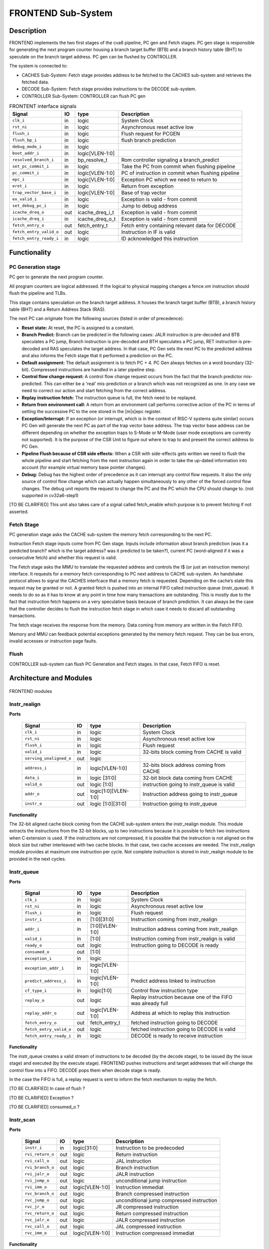 ..
   Copyright 2021 Thales DIS design services SAS
   Licensed under the Solderpad Hardware Licence, Version 2.0 (the "License");
   you may not use this file except in compliance with the License.
   SPDX-License-Identifier: Apache-2.0 WITH SHL-2.0
   You may obtain a copy of the License at https://solderpad.org/licenses/

   Original Author: Jean-Roch COULON (jean-roch.coulon@thalesgroup.com)

.. _frontend:
.. _instruction-fetch:

FRONTEND Sub-System
===================

Description
-----------

FRONTEND implements the two first stages of the cva6 pipeline, PC gen
and Fetch stages. PC gen stage is responsible for generating the next
program counter housing a branch target buffer (BTB) and a branch history
table (BHT) to speculate on the branch target address. PC gen can be
flushed by CONTROLLER.

The system is connected to:

* CACHES Sub-System: Fetch stage provides address to be fetched to the CACHES sub-system and retrieves the fetched data.
* DECODE Sub-System: Fetch stage provides instructions to the DECODE sub-system.
* CONTROLLER Sub-System: CONTROLLER can flush PC gen

.. table:: FRONTENT interface signals
  :name: FRONTEND interface signals

  +---------------------------------+----+-------------------+----------------------------------------------------------------------------------------------------------+
  | **Signal**                      | IO | **type**          | **Description**                                                                                          |
  +=================================+====+===================+==========================================================================================================+
  | ``clk_i``                       | in | logic             | System Clock                                                                                             |
  +---------------------------------+----+-------------------+----------------------------------------------------------------------------------------------------------+
  | ``rst_ni``                      | in | logic             | Asynchronous reset active low                                                                            |
  +---------------------------------+----+-------------------+----------------------------------------------------------------------------------------------------------+
  | ``flush_i``                     | in | logic             | Flush request for PCGEN                                                                                  |
  +---------------------------------+----+-------------------+----------------------------------------------------------------------------------------------------------+
  | ``flush_bp_i``                  | in | logic             | flush branch prediction                                                                                  |
  +---------------------------------+----+-------------------+----------------------------------------------------------------------------------------------------------+
  | ``debug_mode_i``                | in | logic             |                                                                                                          |
  +---------------------------------+----+-------------------+----------------------------------------------------------------------------------------------------------+
  | ``boot_addr_i``                 | in | logic[VLEN-1:0]   |                                                                                                          |
  +---------------------------------+----+-------------------+----------------------------------------------------------------------------------------------------------+
  | ``resolved_branch_i``           | in | bp_resolve_t      | Rom controller signaling a branch_predict                                                                |
  +---------------------------------+----+-------------------+----------------------------------------------------------------------------------------------------------+
  | ``set_pc_commit_i``             | in | logic             | Take the PC from commit when flushing pipeline                                                           |
  +---------------------------------+----+-------------------+----------------------------------------------------------------------------------------------------------+
  | ``pc_commit_i``                 | in | logic[VLEN-1:0]   | PC of instruction in commit when flushing pipeline                                                       |
  +---------------------------------+----+-------------------+----------------------------------------------------------------------------------------------------------+
  | ``epc_i``                       | in | logic[VLEN-1:0]   | Exception PC which we need to return to                                                                  |
  +---------------------------------+----+-------------------+----------------------------------------------------------------------------------------------------------+
  | ``eret_i``                      | in | logic             | Return from exception                                                                                    |
  +---------------------------------+----+-------------------+----------------------------------------------------------------------------------------------------------+
  | ``trap_vector_base_i``          | in | logic[VLEN-1:0]   | Base of trap vector                                                                                      |
  +---------------------------------+----+-------------------+----------------------------------------------------------------------------------------------------------+
  | ``ex_valid_i``                  | in | logic             | Exception is valid - from commit                                                                         |
  +---------------------------------+----+-------------------+----------------------------------------------------------------------------------------------------------+
  | ``set_debug_pc_i``              | in | logic             | Jump to debug address                                                                                    |
  +---------------------------------+----+-------------------+----------------------------------------------------------------------------------------------------------+
  | ``icache_dreq_o``               | out| icache_dreq_i_t   | Exception is valid - from commit                                                                         |
  +---------------------------------+----+-------------------+----------------------------------------------------------------------------------------------------------+
  | ``icache_dreq_i``               | in | icache_dreq_o_t   | Exception is valid - from commit                                                                         |
  +---------------------------------+----+-------------------+----------------------------------------------------------------------------------------------------------+
  | ``fetch_entry_o``               | out| fetch_entry_t     | Fetch entry containing relevant data for DECODE                                                          |
  +---------------------------------+----+-------------------+----------------------------------------------------------------------------------------------------------+
  | ``fetch_entry_valid_o``         | out| logic             | Instruction in IF is valid                                                                               |
  +---------------------------------+----+-------------------+----------------------------------------------------------------------------------------------------------+
  | ``fetch_entry_ready_i``         | in | logic             | ID acknowledged this instruction                                                                         |
  +---------------------------------+----+-------------------+----------------------------------------------------------------------------------------------------------+


Functionality
-------------

PC Generation stage
~~~~~~~~~~~~~~~~~~~

PC gen to generate the next program counter.

All program counters are logical addressed. If the logical to physical mapping changes a fence.vm instruction should flush the pipeline and TLBs.

This stage contains speculation on the branch target address. It houses the branch target buffer (BTB), a branch history table (BHT) and a Return Address Stack (RAS).

The next PC can originate from the following sources (listed in order of precedence):

* **Reset state:** At reset, the PC is assigned to a constant.

* **Branch Predict:** Branch can be predicted in the following cases: JALR instruction is pre-decoded and BTB speculates a PC jump, Branch instruction is pre-decoded and BTH speculates a PC jump, RET instruction is pre-decoded and RAS speculates the target address. In that case, PC Gen sets the next PC to the predicted address and also informs the Fetch stage that it performed a prediction on the PC.

* **Default assignment:** The default assignment is to fetch PC + 4. PC Gen always fetches on a word boundary (32-bit). Compressed instructions are handled in a later pipeline step.

* **Control flow change request:** A control flow change request occurs from the fact that the branch predictor mis-predicted. This can either be a 'real' mis-prediction or a branch which was not recognized as one. In any case we need to correct our action and start fetching from the correct address.

* **Replay instruction fetch:** The instruction queue is full, the fetch need to be replayed.

* **Return from environment call:** A return from an environment call performs corrective action of the PC in terms of setting the successive PC to the one stored in the [m|s]epc register.

* **Exception/Interrupt:** If an exception (or interrupt, which is in the context of RISC-V systems quite similar) occurs PC Gen will generate the next PC as part of the trap vector base address. The trap vector base address can be different depending on whether the exception traps to S-Mode or M-Mode (user mode exceptions are currently not supported). It is the purpose of the CSR Unit to figure out where to trap to and present the correct address to PC Gen.

* **Pipeline Flush because of CSR side effects:** When a CSR with side-effects gets written we need to flush the whole pipeline and start fetching from the next instruction again in order to take the up-dated information into account (for example virtual memory base pointer changes).

* **Debug:** Debug has the highest order of precedence as it can interrupt any control flow requests. It also the only source of control flow change which can actually happen simultaneously to any other of the forced control flow changes. The debug unit reports the request to change the PC and the PC which the CPU should change to. (not supported in cv32a6-step1)

[TO BE CLARIFIED] This unit also takes care of a signal called fetch_enable which purpose is to prevent fetching if not asserted.


Fetch Stage
~~~~~~~~~~~

PC generation stage asks the CACHE sub-system the memory fetch corresponding to the next PC.

Instruction Fetch stage inputs come from PC Gen stage. Inputs include information about branch prediction (was it a predicted branch? which is the target address? was it predicted to be taken?), current PC (word-aligned if it was a consecutive fetch) and whether this request is valid.

The Fetch stage asks the MMU to translate the requested address and controls the I$ (or just an instruction memory) interface. It requests for a memory fetch corresponding to PC next address to CACHE sub-system. An handshake protocol allows to signal the CACHES interfcace that a memory fetch is requested. Depending on the cache’s state this request may be granted or not. A granted fetch is pushed into an internal FIFO called instruction queue (instr_queue). It needs to do so as it has to know at any point in time how many transactions are outstanding. This is mostly due to the fact that instruction fetch happens on a very speculative basis because of branch prediction. It can always be the case that the controller decides to flush the instruction fetch stage in which case it needs to discard all outstanding transactions.

The fetch stage receives the response from the memory. Data coming from memory are written in the Fetch FIFO.

Memory and MMU can feedback potential exceptions generated by the memory fetch request. They can be bus errors, invalid accesses or instruction page faults.

Flush
~~~~~

CONTROLLER sub-system can flush PC Generation and Fetch stages. In that case, Fetch FIFO is reset.



Architecture and Modules
------------------------

.. figure:: ../images/frontend_modules.png
   :name: FRONTEND modules
   :align: center
   :alt:

   FRONTEND modules


Instr_realign
~~~~~~~~~~~~~

**Ports**

  +---------------------------------+----+--------------------+----------------------------------------------------------------------------------------------------------+
  | **Signal**                      | IO | **type**           | **Description**                                                                                          |
  +=================================+====+====================+==========================================================================================================+
  | ``clk_i``                       | in | logic              | System Clock                                                                                             |
  +---------------------------------+----+--------------------+----------------------------------------------------------------------------------------------------------+
  | ``rst_ni``                      | in | logic              | Asynchronous reset active low                                                                            |
  +---------------------------------+----+--------------------+----------------------------------------------------------------------------------------------------------+
  | ``flush_i``                     | in | logic              | Flush request                                                                                            |
  +---------------------------------+----+--------------------+----------------------------------------------------------------------------------------------------------+
  | ``valid_i``                     | in | logic              | 32-bits block coming from CACHE is valid                                                                 |
  +---------------------------------+----+--------------------+----------------------------------------------------------------------------------------------------------+
  | ``serving_unaligned_o``         | out| logic              |                                                                                                          |
  +---------------------------------+----+--------------------+----------------------------------------------------------------------------------------------------------+
  | ``address_i``                   | in | logic[VLEN-1:0]    | 32-bits block address coming from CACHE                                                                  |
  +---------------------------------+----+--------------------+----------------------------------------------------------------------------------------------------------+
  | ``data_i``                      | in | logic [31:0]       | 32-bit block data coming from CACHE                                                                      |
  +---------------------------------+----+--------------------+----------------------------------------------------------------------------------------------------------+
  | ``valid_o``                     | out| logic [1:0]        | instruction going to instr_queue is valid                                                                |
  +---------------------------------+----+--------------------+----------------------------------------------------------------------------------------------------------+
  | ``addr_o``                      | out|logic[1:0][VLEN-1:0]| Instruction address going to instr_queue                                                                 |
  +---------------------------------+----+--------------------+----------------------------------------------------------------------------------------------------------+
  | ``instr_o``                     | out| logic [1:0][31:0]  | Instruction going to instr_queue                                                                         |
  +---------------------------------+----+--------------------+----------------------------------------------------------------------------------------------------------+


**Functionality**

The 32-bit aligned cache block coming from the CACHE sub-system enters the instr_realign module. This module extracts the instructions from the 32-bit blocks, up to two instructions because it is possible to fetch two instructions when C extension is used. If the instructions are not compressed, it is possible that the instruction is not aligned on the block size but rather interleaved with two cache blocks. In that case, two cache accesses are needed. The instr_realign module provides at maximum one instruction per cycle. Not complete instruction is stored in instr_realign module to be provided in the next cycles.


Instr_queue
~~~~~~~~~~~

**Ports**

  +---------------------------------+----+-------------------+----------------------------------------------------------------------------------------------------------+
  | **Signal**                      | IO | **type**          | **Description**                                                                                          |
  +=================================+====+===================+==========================================================================================================+
  | ``clk_i``                       | in | logic             | System Clock                                                                                             |
  +---------------------------------+----+-------------------+----------------------------------------------------------------------------------------------------------+
  | ``rst_ni``                      | in | logic             | Asynchronous reset active low                                                                            |
  +---------------------------------+----+-------------------+----------------------------------------------------------------------------------------------------------+
  | ``flush_i``                     | in | logic             | Flush request                                                                                            |
  +---------------------------------+----+-------------------+----------------------------------------------------------------------------------------------------------+
  | ``instr_i``                     | in | [1:0][31:0]       | Instruction coming from instr_realign                                                                    |
  +---------------------------------+----+-------------------+----------------------------------------------------------------------------------------------------------+
  | ``addr_i``                      | in | [1:0][VLEN-1:0]   | Instruction address coming from instr_realign                                                            |
  +---------------------------------+----+-------------------+----------------------------------------------------------------------------------------------------------+
  | ``valid_i``                     | in | [1:0]             | Instruction coming from instr_realign is valid                                                           |
  +---------------------------------+----+-------------------+----------------------------------------------------------------------------------------------------------+
  | ``ready_o``                     | out| logic             | Instruction going to DECODE is ready                                                                     |
  +---------------------------------+----+-------------------+----------------------------------------------------------------------------------------------------------+
  | ``consumed_o``                  | out| [1:0]             |                                                                                                          |
  +---------------------------------+----+-------------------+----------------------------------------------------------------------------------------------------------+
  | ``exception_i``                 | in | logic             |                                                                                                          |
  +---------------------------------+----+-------------------+----------------------------------------------------------------------------------------------------------+
  | ``exception_addr_i``            | in | logic[VLEN-1:0]   |                                                                                                          |
  +---------------------------------+----+-------------------+----------------------------------------------------------------------------------------------------------+
  | ``predict_address_i``           | in | logic[VLEN-1:0]   | Predict address linked to instruction                                                                    |
  +---------------------------------+----+-------------------+----------------------------------------------------------------------------------------------------------+
  | ``cf_type_i``                   | in | logic[1:0]        | Control flow instruction type                                                                            |
  +---------------------------------+----+-------------------+----------------------------------------------------------------------------------------------------------+
  | ``replay_o``                    | out| logic             | Replay instruction because one of the FIFO was already full                                              |
  +---------------------------------+----+-------------------+----------------------------------------------------------------------------------------------------------+
  | ``replay_addr_o``               | out| logic[VLEN-1:0]   | Address at which to replay this instruction                                                              |
  +---------------------------------+----+-------------------+----------------------------------------------------------------------------------------------------------+
  | ``fetch_entry_o``               | out| fetch_entry_t     | fetched instruction going to DECODE                                                                      |
  +---------------------------------+----+-------------------+----------------------------------------------------------------------------------------------------------+
  | ``fetch_entry_valid_o``         | out| logic             | fetched instruction going to DECODE is valid                                                             |
  +---------------------------------+----+-------------------+----------------------------------------------------------------------------------------------------------+
  | ``fetch_entry_ready_i``         | in | logic             | DECODE is ready to receive instruction                                                                   |
  +---------------------------------+----+-------------------+----------------------------------------------------------------------------------------------------------+


**Functionality**

The instr_queue creates a valid stream of instructions to be decoded (by the decode stage), to be issued (by the issue stage) and executed (by the execute stage). FRONTEND pushes instructions and target addresses that will change the control flow into a FIFO. DECODE pops them when decode stage is ready.

In the case the FIFO is full, a replay request is sent to inform the fetch mechanism to replay the fetch.

[TO BE CLARIFIED] In case of flush ?

[TO BE CLARIFIED] Exception ?

[TO BE CLARIFIED] consumed_o ?


Instr_scan
~~~~~~~~~~

**Ports**

  +---------------------------------+----+-------------------+----------------------------------------------------------------------------------------------------------+
  | **Signal**                      | IO | **type**          | **Description**                                                                                          |
  +=================================+====+===================+==========================================================================================================+
  | ``instr_i``                     | in | logic[31:0]       | Instruction to be predecoded                                                                             |
  +---------------------------------+----+-------------------+----------------------------------------------------------------------------------------------------------+
  | ``rvi_return_o``                | out| logic             | Return instruction                                                                                       |
  +---------------------------------+----+-------------------+----------------------------------------------------------------------------------------------------------+
  | ``rvi_call_o``                  | out| logic             | JAL instruction                                                                                          |
  +---------------------------------+----+-------------------+----------------------------------------------------------------------------------------------------------+
  | ``rvi_branch_o``                | out| logic             | Branch instruction                                                                                       |
  +---------------------------------+----+-------------------+----------------------------------------------------------------------------------------------------------+
  | ``rvi_jalr_o``                  | out| logic             | JALR instruction                                                                                         |
  +---------------------------------+----+-------------------+----------------------------------------------------------------------------------------------------------+
  | ``rvi_jump_o``                  | out| logic             | unconditional jump instruction                                                                           |
  +---------------------------------+----+-------------------+----------------------------------------------------------------------------------------------------------+
  | ``rvi_imm_o``                   | out| logic[VLEN-1:0]   | Instruction immediat                                                                                     |
  +---------------------------------+----+-------------------+----------------------------------------------------------------------------------------------------------+
  | ``rvc_branch_o``                | out| logic             | Branch compressed instruction                                                                            |
  +---------------------------------+----+-------------------+----------------------------------------------------------------------------------------------------------+
  | ``rvc_jump_o``                  | out| logic             | unconditional jump compressed instruction                                                                |
  +---------------------------------+----+-------------------+----------------------------------------------------------------------------------------------------------+
  | ``rvc_jr_o``                    | out| logic             | JR compressed instruction                                                                                |
  +---------------------------------+----+-------------------+----------------------------------------------------------------------------------------------------------+
  | ``rvc_return_o``                | out| logic             | Return compressed instruction                                                                            |
  +---------------------------------+----+-------------------+----------------------------------------------------------------------------------------------------------+
  | ``rvc_jalr_o``                  | out| logic             | JALR compressed instruction                                                                              |
  +---------------------------------+----+-------------------+----------------------------------------------------------------------------------------------------------+
  | ``rvc_call_o``                  | out| logic             | JAL compressed instruction                                                                               |
  +---------------------------------+----+-------------------+----------------------------------------------------------------------------------------------------------+
  | ``rvc_imm_o``                   | out| logic[VLEN-1:0]   | Instruction compressed immediat                                                                          |
  +---------------------------------+----+-------------------+----------------------------------------------------------------------------------------------------------+


**Functionality**

The instr_scan module pre-decodes the fetched instructions, instructions could be compressed or not. The outputs are used by the branch prediction feature. The instr_scan module tells if the instruction is compressed and provides the intruction type: branch, jump, return, jalr, imm, call or others.


BHT - Branch History Table
~~~~~~~~~~~~~~~~~~~~~~~~~~

**Ports**

  +---------------------------------+----+-------------------+----------------------------------------------------------------------------------------------------------+
  | **Signal**                      | IO | **type**          | **Description**                                                                                          |
  +=================================+====+===================+==========================================================================================================+
  | ``clk_i``                       | in | logic             | System Clock                                                                                             |
  +---------------------------------+----+-------------------+----------------------------------------------------------------------------------------------------------+
  | ``rst_ni``                      | in | logic             | Asynchronous reset active low                                                                            |
  +---------------------------------+----+-------------------+----------------------------------------------------------------------------------------------------------+
  | ``flush_i``                     | in | logic             | Flush request                                                                                            |
  +---------------------------------+----+-------------------+----------------------------------------------------------------------------------------------------------+
  | ``debug_mode_i``                | in | logic             |                                                                                                          |
  +---------------------------------+----+-------------------+----------------------------------------------------------------------------------------------------------+
  | ``vpc_i``                       | in | logic[VLEN-1:0]   | Virtual PC from fetch stage                                                                              |
  +---------------------------------+----+-------------------+----------------------------------------------------------------------------------------------------------+
  | ``bht_update_i``                | in | bht_update_t      | Update btb with this information                                                                         |
  +---------------------------------+----+-------------------+----------------------------------------------------------------------------------------------------------+
  | ``bht_prediction_o``            | out| bht_prediction_t  | Prediction from bht                                                                                      |
  +---------------------------------+----+-------------------+----------------------------------------------------------------------------------------------------------+


**Functionality**

When a branch instruction is valid, the relative information is stored in the Branch History Table.

The Branch History table is a two-bit saturation counter that takes the virtual address of the current fetched instruction by the CACHE. It states whether the current branch request should be taken or not. The two bit counter is updated by the successive execution of the current instructions as shown in the following figure.

.. figure:: ../images/bht.png
   :name: BHT saturation
   :align: center
   :alt:

   BHT saturation

When a branch instruction is detected, the BHT informs whether the PC address is in the BHT. In this case, the BHT predicts whether the branch is taken and provides the corresponding target address.

The BHT can be flushed.


BTB - Branch Target Buffer
~~~~~~~~~~~~~~~~~~~~~~~~~~

**Ports**

  +---------------------------------+----+-------------------+----------------------------------------------------------------------------------------------------------+
  | **Signal**                      | IO | **type**          | **Description**                                                                                          |
  +=================================+====+===================+==========================================================================================================+
  | ``clk_i``                       | in | logic             | System Clock                                                                                             |
  +---------------------------------+----+-------------------+----------------------------------------------------------------------------------------------------------+
  | ``rst_ni``                      | in | logic             | Asynchronous reset active low                                                                            |
  +---------------------------------+----+-------------------+----------------------------------------------------------------------------------------------------------+
  | ``flush_i``                     | in | logic             | Flush request                                                                                            |
  +---------------------------------+----+-------------------+----------------------------------------------------------------------------------------------------------+
  | ``debug_mode_i``                | in | logic             |                                                                                                          |
  +---------------------------------+----+-------------------+----------------------------------------------------------------------------------------------------------+
  | ``vpc_i``                       | in | logic             | Virtual PC from fetch stage                                                                              |
  +---------------------------------+----+-------------------+----------------------------------------------------------------------------------------------------------+
  | ``btb_update_i``                | in | btb_update_t      | Update btb with this information                                                                         |
  +---------------------------------+----+-------------------+----------------------------------------------------------------------------------------------------------+
  | ``btb_prediction_o``            | out| btb_prediction_t  | Prediction from btb                                                                                      |
  +---------------------------------+----+-------------------+----------------------------------------------------------------------------------------------------------+


**Functionality**

When a miss prediction happens on a unconditional jumps to a register (JALR instruction), the relative information provided by the EXECUTE stage is logged into the BTB, that is to say the JALR pc and the target address.

The BTB informs whether the input PC address is in BTB. In this case, the BTB provides the corresponding target address.

The BTB can be flushed.



RAS - Return Address Stack
~~~~~~~~~~~~~~~~~~~~~~~~~~

**Ports**

  +---------------------------------+----+-------------------+----------------------------------------------------------------------------------------------------------+
  | **Signal**                      | IO | **type**          | **Description**                                                                                          |
  +=================================+====+===================+==========================================================================================================+
  | ``clk_i``                       | in | logic             | System Clock                                                                                             |
  +---------------------------------+----+-------------------+----------------------------------------------------------------------------------------------------------+
  | ``rst_ni``                      | in | logic             | Asynchronous reset active low                                                                            |
  +---------------------------------+----+-------------------+----------------------------------------------------------------------------------------------------------+
  | ``flush_i``                     | in | logic             | Flush request                                                                                            |
  +---------------------------------+----+-------------------+----------------------------------------------------------------------------------------------------------+
  | ``push_i``                      | in | logic             | Push new address in RAS                                                                                  |
  +---------------------------------+----+-------------------+----------------------------------------------------------------------------------------------------------+
  | ``pop_i``                       | in | logic             | Pop address from RAS                                                                                     |
  +---------------------------------+----+-------------------+----------------------------------------------------------------------------------------------------------+
  | ``data_i``                      | in | logic[VLEN-1:0]   | Data to be pushed                                                                                        |
  +---------------------------------+----+-------------------+----------------------------------------------------------------------------------------------------------+
  | ``data_o``                      | out| ras_t             | Popped data                                                                                              |
  +---------------------------------+----+-------------------+----------------------------------------------------------------------------------------------------------+


**Functionality**

When the instruction is an unconditional jumps to a known target address (JAL instruction), the next pc after the JAL instruction and the return address are logged into the RAS.

The RAS informs whether the input PC address is logged in RAS. In this case, the RAS provides the corresponding target address.

The RAS can be flushed.




